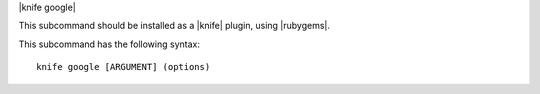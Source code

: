 .. The contents of this file are included in multiple topics.
.. This file describes a command or a sub-command for Knife.
.. This file should not be changed in a way that hinders its ability to appear in multiple documentation sets.


|knife google|

This subcommand should be installed as a |knife| plugin, using |rubygems|.

This subcommand has the following syntax::

   knife google [ARGUMENT] (options)

